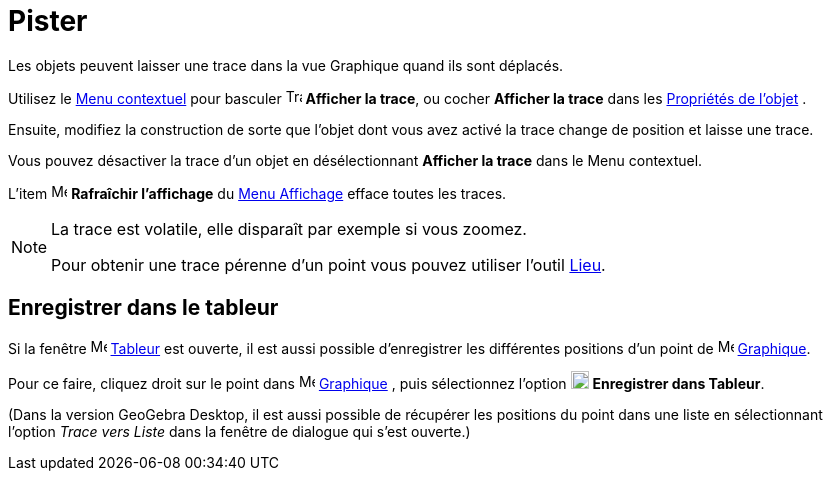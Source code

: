 = Pister
:page-en: Tracing
ifdef::env-github[:imagesdir: /fr/modules/ROOT/assets/images]

Les objets peuvent laisser une trace dans la vue Graphique quand ils sont déplacés.

Utilisez le xref:/Menu_contextuel.adoc[Menu contextuel] pour basculer image:Trace_On.gif[Trace On.gif,width=16,height=16] *Afficher la trace*, ou cocher *Afficher la trace* dans les xref:/Propriétés_d_un_objet.adoc[Propriétés de l'objet] .

Ensuite, modifiez la construction de sorte que l’objet dont vous avez activé la trace change de position et laisse une trace.

Vous pouvez désactiver la trace d’un objet en désélectionnant *Afficher la trace* dans le Menu contextuel.

L’item image:Menu_Refresh.png[Menu Refresh.png,width=16,height=16] *Rafraîchir l’affichage* du xref:/Menu_Affichage.adoc[Menu Affichage] efface toutes les traces.

[NOTE]
====

La trace est volatile, elle disparaît par exemple si vous zoomez.

Pour obtenir une trace pérenne d'un point vous pouvez utiliser l'outil xref:/tools/Lieu.adoc[Lieu].

====

== Enregistrer dans le tableur

Si la fenêtre image:16px-Menu_view_spreadsheet.svg.png[Menu view spreadsheet.svg,width=16,height=16] xref:/Tableur.adoc[Tableur] est ouverte, il est aussi possible d'enregistrer les différentes positions d'un point de image:16px-Menu_view_graphics.svg.png[Menu view graphics.svg,width=16,height=16]
xref:/Graphique.adoc[Graphique]. 

Pour ce faire, cliquez droit sur le point dans image:16px-Menu_view_graphics.svg.png[Menu view graphics.svg,width=16,height=16]
xref:/Graphique.adoc[Graphique] , puis sélectionnez l'option image:18px-Menu-record-to-spreadsheet.svg.png[Menu-record-to-spreadsheet.svg,width=18,height=18] 
*Enregistrer dans Tableur*.

(Dans la version GeoGebra Desktop, il est aussi possible de récupérer les positions du point dans  une liste en sélectionnant l'option  _Trace vers Liste_ dans la fenêtre de dialogue qui s'est ouverte.)








